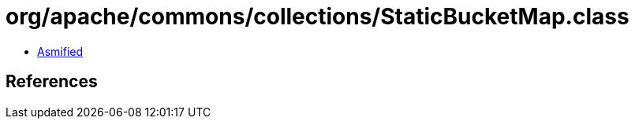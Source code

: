 = org/apache/commons/collections/StaticBucketMap.class

 - link:StaticBucketMap-asmified.java[Asmified]

== References

